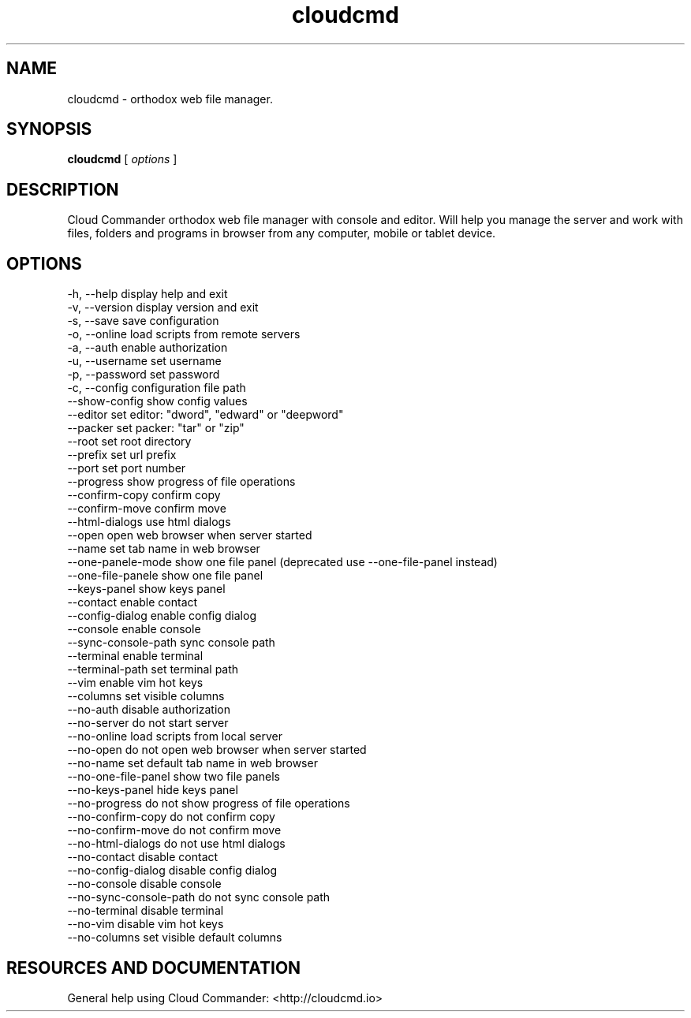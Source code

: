 .TH cloudcmd "1" "2015" "" ""


.SH "NAME"
cloudcmd \- orthodox web file manager.

.SH SYNOPSIS


.B cloudcmd
[
.I options
]


.SH DESCRIPTION

Cloud Commander orthodox web file manager with console and editor.
Will help you manage the server and work with files, folders and
programs in browser from any computer, mobile or tablet device.


.SH OPTIONS

  -h, --help                    display help and exit
  -v, --version                 display version and exit
  -s, --save                    save configuration
  -o, --online                  load scripts from remote servers
  -a, --auth                    enable authorization
  -u, --username                set username
  -p, --password                set password
  -c, --config                  configuration file path
  --show-config                 show config values
  --editor                      set editor: "dword", "edward" or "deepword"
  --packer                      set packer: "tar" or "zip"
  --root                        set root directory
  --prefix                      set url prefix
  --port                        set port number
  --progress                    show progress of file operations
  --confirm-copy                confirm copy
  --confirm-move                confirm move
  --html-dialogs                use html dialogs
  --open                        open web browser when server started
  --name                        set tab name in web browser
  --one-panele-mode             show one file panel (deprecated use --one-file-panel instead)
  --one-file-panele             show one file panel
  --keys-panel                  show keys panel
  --contact                     enable contact
  --config-dialog               enable config dialog
  --console                     enable console
  --sync-console-path           sync console path
  --terminal                    enable terminal
  --terminal-path               set terminal path
  --vim                         enable vim hot keys
  --columns                     set visible columns
  --no-auth                     disable authorization
  --no-server                   do not start server
  --no-online                   load scripts from local server
  --no-open                     do not open web browser when server started
  --no-name                     set default tab name in web browser
  --no-one-file-panel           show two file panels
  --no-keys-panel               hide keys panel
  --no-progress                 do not show progress of file operations
  --no-confirm-copy             do not confirm copy
  --no-confirm-move             do not confirm move
  --no-html-dialogs             do not use html dialogs
  --no-contact                  disable contact
  --no-config-dialog            disable config dialog
  --no-console                  disable console
  --no-sync-console-path        do not sync console path
  --no-terminal                 disable terminal
  --no-vim                      disable vim hot keys
  --no-columns                  set visible default columns

.SH RESOURCES AND DOCUMENTATION

General help using Cloud Commander: <http://cloudcmd.io>

